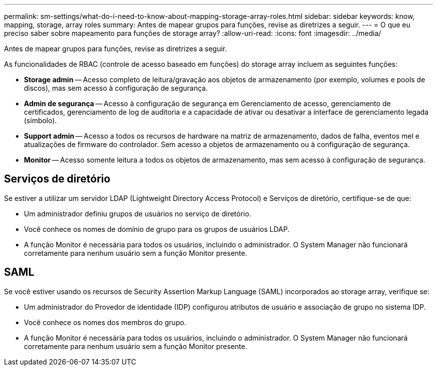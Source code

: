 ---
permalink: sm-settings/what-do-i-need-to-know-about-mapping-storage-array-roles.html 
sidebar: sidebar 
keywords: know, mapping, storage, array roles 
summary: Antes de mapear grupos para funções, revise as diretrizes a seguir. 
---
= O que eu preciso saber sobre mapeamento para funções de storage array?
:allow-uri-read: 
:icons: font
:imagesdir: ../media/


[role="lead"]
Antes de mapear grupos para funções, revise as diretrizes a seguir.

As funcionalidades de RBAC (controle de acesso baseado em funções) do storage array incluem as seguintes funções:

* *Storage admin* -- Acesso completo de leitura/gravação aos objetos de armazenamento (por exemplo, volumes e pools de discos), mas sem acesso à configuração de segurança.
* *Admin de segurança* -- Acesso à configuração de segurança em Gerenciamento de acesso, gerenciamento de certificados, gerenciamento de log de auditoria e a capacidade de ativar ou desativar a interface de gerenciamento legada (símbolo).
* *Support admin* -- Acesso a todos os recursos de hardware na matriz de armazenamento, dados de falha, eventos mel e atualizações de firmware do controlador. Sem acesso a objetos de armazenamento ou à configuração de segurança.
* *Monitor* -- Acesso somente leitura a todos os objetos de armazenamento, mas sem acesso à configuração de segurança.




== Serviços de diretório

Se estiver a utilizar um servidor LDAP (Lightweight Directory Access Protocol) e Serviços de diretório, certifique-se de que:

* Um administrador definiu grupos de usuários no serviço de diretório.
* Você conhece os nomes de domínio de grupo para os grupos de usuários LDAP.
* A função Monitor é necessária para todos os usuários, incluindo o administrador. O System Manager não funcionará corretamente para nenhum usuário sem a função Monitor presente.




== SAML

Se você estiver usando os recursos de Security Assertion Markup Language (SAML) incorporados ao storage array, verifique se:

* Um administrador do Provedor de identidade (IDP) configurou atributos de usuário e associação de grupo no sistema IDP.
* Você conhece os nomes dos membros do grupo.
* A função Monitor é necessária para todos os usuários, incluindo o administrador. O System Manager não funcionará corretamente para nenhum usuário sem a função Monitor presente.

